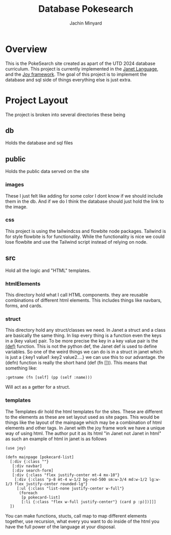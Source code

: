 #+TITLE: Database Pokesearch
#+AUTHOR: Jachin Minyard
:PROPERTIES:
#+LATEX_CLASS: article
#+STARTUP: overview
#+OPTIONS: toc:nil
#+OPTIONS: todo:nil
#+OPTIONS: H:6
#+OPTIONS: num:1
#+LATEX_HEADER: \usepackage[margin=.75in]{geometry}
#+LATEX_HEADER_EXTRA: \usepackage{tikz}
#+LATEX_HEADER_EXTRA: \usepackage{graphicx}
:END:

* Overview
This is the PokeSearch site created as apart of the UTD 2024 database curriculum. This project is currently implemented in the [[https://janet-lang.org/][Janet Language]], and the [[https://joy.swlkr.com/][Joy framework]]. The goal of this project is to implement the database and sql side of things everything else is just extra. 
* Project Layout
The project is broken into several directories these being
** db
Holds the database and sql files
** public
Holds the public data served on the site
*** images
These I just felt like adding for some color I dont know if we should include them in the db. And if we do I think the database should just hold the link to the image.
*** css
This project is using the tailwindcss and flowbite node packages. Tailwind is for style flowbite is for functionality. While the functionality is nice we could lose flowbite and use the Tailwind script instead of relying on node.
**  src
Hold all the logic and "HTML" templates.
*** htmlElements
This directory hold what I call HTML components. they are reusable combinations of different html elements. This includes things like navbars, forms, and cards.
*** struct
This directory hold any struct/classes we need. In Janet a struct and a class are basically the same thing. In lisp every thing is a function even the keys in a (key value) pair. To be more precise the key in a key value pair is the [[https://janet-lang.org/docs/bindings.html][(def)]] function. This is not the python def, the Janet def is used to define variables.  So one of the weird things we can do is in a struct in janet which is just a {:key1 value1
:key2 value2....} we can use this to our advantage. the (defn) function is really the short hand (def (fn [])). This means that something like:
#+BEGIN_SRC janet
 :getname (fn [self] (pp (self :name)))
#+END_SRC
Will act as a getter for a struct.
*** templates
The Templates dir hold the html templates for the sites. These are different to the elements as these are set layout used as site pages.
This would be things like the layout of the mainpage which may be a combination of html elements and other tags. In Janet with the joy frame work we have a unique way of using html. The author put it as its html "in Janet not Janet in html" as such an example of html in janet is as follows
#+BEGIN_SRC janet
  (use joy)

  (defn mainpage [pokecard-list]
    [:div {:class ""}
     [:div navbar]
     [:div search-form]
     [:div {:class "flex justify-center mt-4 mx-10"}
      [:div {:class "p-8 mt-4 w-1/2 bg-red-500 sm:w-3/4 md:w-1/2 lg:w-1/3 flex justify-center rounded-lg"}
       [:ul {:class "list-none justify-center w-full"}
        (foreach
         [p pokecard-list]
         [:li {:class "flex w-full justify-center"} (card p :p)])]]]
    ])
  #+END_SRC
  You can make functions, stucts, call map to map different elements together, use recursion, what every you want to do inside of the html you have the full power of the language at your disposal. 
  
